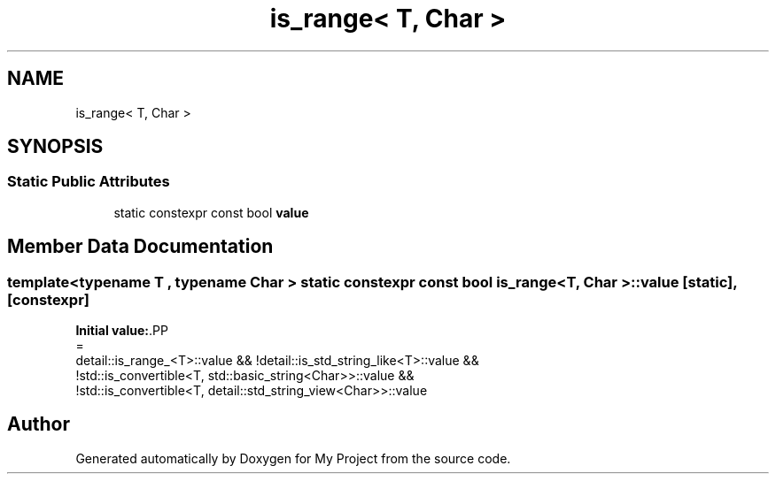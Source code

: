 .TH "is_range< T, Char >" 3 "Wed Feb 1 2023" "Version Version 0.0" "My Project" \" -*- nroff -*-
.ad l
.nh
.SH NAME
is_range< T, Char >
.SH SYNOPSIS
.br
.PP
.SS "Static Public Attributes"

.in +1c
.ti -1c
.RI "static constexpr const bool \fBvalue\fP"
.br
.in -1c
.SH "Member Data Documentation"
.PP 
.SS "template<typename T , typename Char > static constexpr const bool \fBis_range\fP< T, Char >\fB::value\fP\fC [static]\fP, \fC [constexpr]\fP"
\fBInitial value:\fP.PP
.nf
=
      detail::is_range_<T>::value && !detail::is_std_string_like<T>::value &&
      !std::is_convertible<T, std::basic_string<Char>>::value &&
      !std::is_convertible<T, detail::std_string_view<Char>>::value
.fi


.SH "Author"
.PP 
Generated automatically by Doxygen for My Project from the source code\&.
